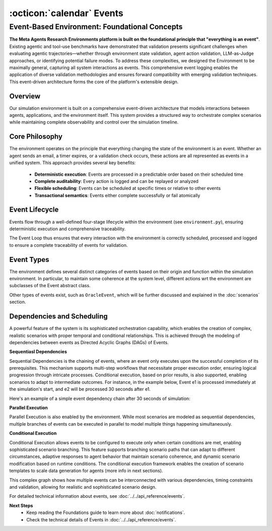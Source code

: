 ..
    Copyright (c) Meta Platforms, Inc. and affiliates.
    All rights reserved.
    
    This source code is licensed under the terms described in the LICENSE file in
    the root directory of this source tree.


:octicon:`calendar` Events
==========================

Event-Based Environment: Foundational Concepts
~~~~~~~~~~~~~~~~~~~~~~~~~~~~~~~~~~~~~~~~~~~~~~

**The Meta Agents Research Environments platform is built on the foundational principle that "everything is an event"**. Existing agentic and tool-use benchmarks have demonstrated that
validation presents significant challenges when evaluating agentic trajectories—whether through environment state validation, agent action validation,
LLM-as-Judge approaches, or identifying potential failure modes. To address these complexities, we designed the Environment to be maximally general,
capturing all system interactions as events. This comprehensive event logging enables the application of diverse validation methodologies and ensures forward
compatibility with emerging validation techniques. This event-driven architecture forms the core of the platform's extensible design.


Overview
..........

Our simulation environment is built on a comprehensive event-driven architecture that models interactions between agents, applications, and the environment itself.
This system provides a structured way to orchestrate complex scenarios while maintaining complete observability and control over the simulation timeline.


.. thumbnail:: /_static/main-diagram.png
   :alt: Diagram of the Events Flow
   :width: 100%
   :align: center
   :group: events
   :title: Event-Based Environment Flow - Comprehensive diagram showing how all system interactions are modeled as events in the simulation environment

Core Philosophy
................

The environment operates on the principle that everything changing the state of the environment is an event. Whether an agent sends an email, a timer expires,
or a validation check occurs, these actions are all represented as events in a unified system. This approach provides several key benefits:

    *   **Deterministic execution**: Events are processed in a predictable order based on their scheduled time
    *   **Complete auditability**: Every action is logged and can be replayed or analyzed
    *   **Flexible scheduling**: Events can be scheduled at specific times or relative to other events
    *   **Transactional semantics**: Events either complete successfully or fail atomically


Event Lifecycle
................

Events flow through a well-defined four-stage lifecycle within the environment (see ``environment.py``),
ensuring deterministic execution and comprehensive traceability.

.. dropdown:: Event Creation
    :animate: fade-in

    Events are instantiated to represent future or instant actions requiring execution. The system supports multiple creation pathways, including agent-driven
    events that are generated when agents decide to perform operations such as tool calls and environment interactions. Environmental triggers constitute another
    major category, comprising time-based events and scenario-defined milestones that advance simulation state. The system also supports conditional events,
    which are rule-based events that activate when specific system conditions are satisfied (i.e. a message has been sent to the user).


.. dropdown:: Event Scheduling
    :animate: fade-in

    Created events enter a priority queue system ordered by execution time, that support both absolute and relative timing models. Absolute timing
    allows events to be scheduled for precise simulation timestamps, while relative timing enables events to be scheduled with temporal offsets relative to other events.
    The scheduler incorporates dependency management, storing events as a DAG, ensuring that events await prerequisite completion before becoming eligible for execution.
    Conditional scheduling further extends this capability by allowing events to include runtime conditions that determine execution eligibility.


.. dropdown:: Event Execution
    :animate: fade-in

    When an event reaches its scheduled time, or when an agent calls a tool (instant execution),  the environment processes it through a standardized workflow.
    The system then captures results, collecting return values, state changes, and any exceptions that occur during execution. Finally, completion recording
    generates a completed event record for persistent logging. This execution model ensures consistent handling regardless of event type or complexity.

.. dropdown:: Event Logging
    :animate: fade-in

    All executed events are stored in am EventLog that maintains detailed execution metadata, including success/failure status, return values, and exception details.
    The logging system captures temporal information such as creation timestamps, scheduled times, and actual execution times. Dependency tracking maintains causal
    relationships between events and their prerequisites, while state snapshots capture environment state before and after event execution when applicable.
    This logging framework enables post-hoc analysis, debugging, and validation of agent trajectories.


The Event Loop thus ensures that every interaction with the environment is correctly scheduled, processed and logged to ensure a complete traceability of events
for validation.


Event Types
............

The environment defines several distinct categories of events based on their origin and function within the simulation environment.
In particular, to maintain some coherence at the system level, different actions wrt the environment are subclasses of the Event abstract class.


.. dropdown:: :octicon:`dependabot` Agent Events
    :animate: fade-in

    Agent Events actions initiated by autonomous agents within the simulation. These events encompass API calls to applications such as sending emails,
    creating files, or making web requests. They also include decision-making processes that affect the environment and responses to environmental stimuli
    or user instructions. Agent events form the core of autonomous behavior within the simulation, capturing the full spectrum of agent-initiated interactions.


.. dropdown:: :octicon:`devices` Environment Events
    :animate: fade-in

    Environment Events are controlled by the simulation itself and include timer-based triggers that advance the scenario according to predefined schedules.
    These events handle initial setup conditions and scenario initialization, ensuring proper simulation state at startup.
    Environmental state changes that affect available actions also fall into this category, providing the dynamic backdrop against which agents operate.

.. dropdown:: :octicon:`person` User Events
    :animate: fade-in

    User Events are a specialized subset of Environmental Events, distinguished by their human-initiated origin.
    While User Events capture deliberate actions performed by the user, they contrast with broader Environmental Events that
    represent information or stimuli received by the user's environment from external sources, such as receiving a message from a friend or system notifications.
    This distinction ensures clear attribution of agency within the simulation, separating user-driven actions from externally-originated environmental
    changes that affect the user's context. When the platform operates in "demo" mode, all user interactions with the interface are automatically captured
    and logged as User Events, providing comprehensive tracking of human participation in the simulation for analysis and replay purposes


.. dropdown:: :octicon:`checklist` Conditional Events
    :animate: fade-in

    Conditional Events serve as monitoring mechanisms that periodically check conditions and can trigger other events when specific criteria are met.
    These events enable reactive behaviors based on environmental state, allowing the simulation to respond dynamically to changing conditions.
    They facilitate milestone detection and scenario progression, while also handling timeout scenarios and failure recovery mechanisms.

.. dropdown:: :octicon:`check-circle` Validation Events
    :animate: fade-in

    Validation Events are a special category of events that assesses whether the simulation is progressing as expected.
    These events perform milestone achievement checking, ensuring that key scenario objectives are being met at a certain timestamp.
    They also handle constraint violation detection, including the identification of problematic behaviors or "minefields" that should be avoided.
    Overall scenario success and failure determination is managed through these validation events.


Other types of events exist, such as ``OracleEvent``, which will be further discussed and explained in the :doc:`scenarios` section.


Dependencies and Scheduling
........................................

A powerful feature of the system is its sophisticated orchestration capability, which enables the creation of complex, realistic scenarios with proper
temporal and conditional relationships. This is achieved through the modeling of dependencies between events as Directed Acyclic Graphs (DAGs) of Events.

**Sequentiasl Dependencies**

Sequential Dependencies is the chaining of events, where an event only executes upon the successful completion of its prerequisites.
This mechanism supports multi-step workflows that necessitate proper execution order, ensuring logical progression through intricate processes.
Conditional execution, based on prior results, is also supported, enabling scenarios to adapt to intermediate outcomes.
For instance, in the example below, Event e1 is processed immediately at the simulation's start, and e2 will be processed 30 seconds after e1.


Here's an example of a simple event dependency chain after 30 seconds of simulation:

.. thumbnail:: /_static/basic_graph_tuto.png
    :alt: Basic Event Graph Tutorial
    :width: 100%
    :align: center
    :group: events
    :title: Sequential Event Dependencies - Simple event chain showing e1 executing immediately followed by e2 scheduled 30 seconds later, demonstrating temporal sequencing

**Parallel Execution**

Parallel Execution is also enabled by the environment. While most scenarios are modeled as sequential dependencies,
multiple branches of events can be executed in parallel to model multiple things happening simultaneously.

**Conditional Execution**

Conditional Execution allows events to be configured to execute only when certain conditions are met, enabling sophisticated scenario branching.
This feature supports branching scenario paths that can adapt to different circumstances, adaptive responses to agent behavior that maintain scenario coherence,
and dynamic scenario modification based on runtime conditions. The conditional execution framework enables the creation of scenario templates to scale data
generation for agents (more info in next sections).



.. thumbnail:: /_static/complex_dag.png
    :alt: Complex Event Graph DAG
    :width: 100%
    :align: center
    :group: events
    :title: Complex Event DAG Structure - Sophisticated interconnected event graph showing multiple dependencies, timing constraints, and validation pathways for realistic scenario design

This complex graph shows how multiple events can be interconnected with various dependencies, timing constraints and validation, allowing for realistic and sophisticated scenario design.

For detailed technical information about events, see :doc:`../../api_reference/events`.


**Next Steps**
    * Keep reading the Foundations guide to learn more about :doc:`notifications`.
    * Check the technical details of Events in :doc:`../../api_reference/events`.
